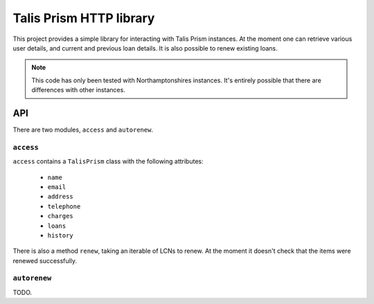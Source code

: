Talis Prism HTTP library
========================

This project provides a simple library for interacting with Talis Prism instances. At the moment one can retrieve various user details, and current and previous loan details. It is also possible to renew existing loans.

.. note ::

   This code has only been tested with Northamptonshires instances. It's entirely possible that there are differences with other instances.

API
---

There are two modules, ``access`` and ``autorenew``.

``access``
~~~~~~~~~~

``access`` contains a ``TalisPrism`` class with the following attributes:

 * ``name``
 * ``email``
 * ``address``
 * ``telephone``
 * ``charges``
 * ``loans``
 * ``history``

There is also a method ``renew``, taking an iterable of LCNs to renew. At the moment it doesn't check that the items were renewed successfully.

``autorenew``
~~~~~~~~~~~~~

TODO.

